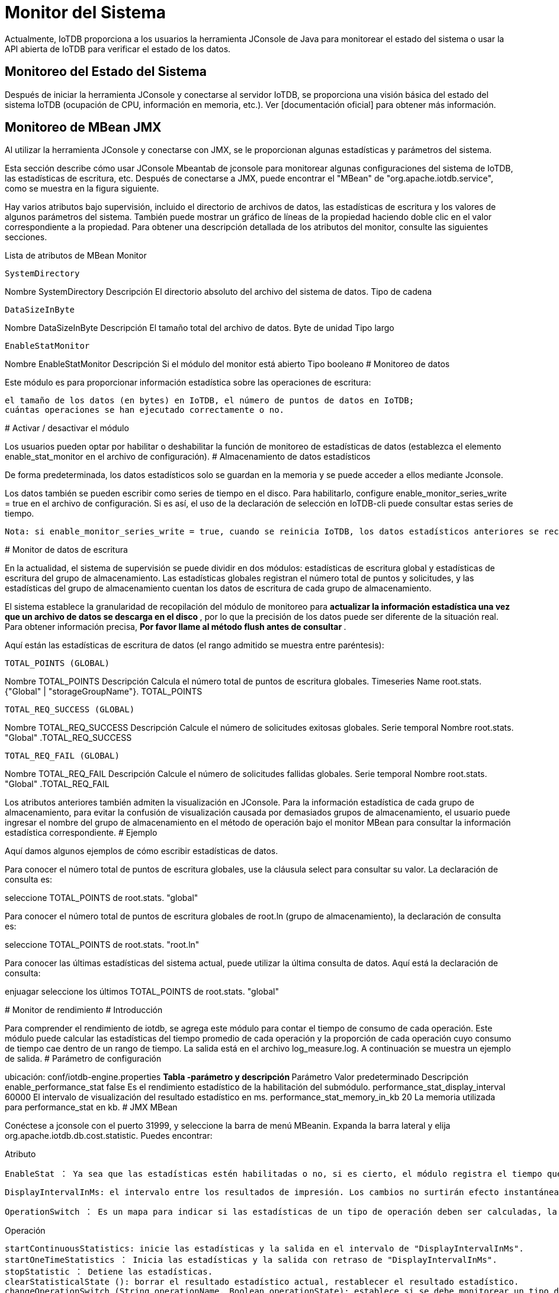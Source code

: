 = Monitor del Sistema

Actualmente, IoTDB proporciona a los usuarios la herramienta JConsole de Java para monitorear el estado del sistema o usar la API abierta de IoTDB para verificar el estado de los datos.

== Monitoreo del Estado del Sistema

Después de iniciar la herramienta JConsole y conectarse al servidor IoTDB, se proporciona una visión básica del estado del sistema IoTDB (ocupación de CPU, información en memoria, etc.). Ver [documentación oficial] para obtener más información.

== Monitoreo de MBean JMX

Al utilizar la herramienta JConsole y conectarse con JMX, se le proporcionan algunas estadísticas y parámetros del sistema.

Esta sección describe cómo usar JConsole Mbeantab de jconsole para monitorear algunas configuraciones del sistema de IoTDB, las estadísticas de escritura, etc. Después de conectarse a JMX, puede encontrar el "MBean" de "org.apache.iotdb.service", como se muestra en la figura siguiente.


Hay varios atributos bajo supervisión, incluido el directorio de archivos de datos, las estadísticas de escritura y los valores de algunos parámetros del sistema. También puede mostrar un gráfico de líneas de la propiedad haciendo doble clic en el valor correspondiente a la propiedad. Para obtener una descripción detallada de los atributos del monitor, consulte las siguientes secciones.

Lista de atributos de MBean Monitor

    SystemDirectory

Nombre SystemDirectory
Descripción El directorio absoluto del archivo del sistema de datos.
Tipo de cadena

    DataSizeInByte

Nombre DataSizeInByte
Descripción El tamaño total del archivo de datos.
Byte de unidad
Tipo largo

    EnableStatMonitor

Nombre EnableStatMonitor
Descripción Si el módulo del monitor está abierto
Tipo booleano
#
Monitoreo de datos

Este módulo es para proporcionar información estadística sobre las operaciones de escritura:

    el tamaño de los datos (en bytes) en IoTDB, el número de puntos de datos en IoTDB;
    cuántas operaciones se han ejecutado correctamente o no.

#
Activar / desactivar el módulo

Los usuarios pueden optar por habilitar o deshabilitar la función de monitoreo de estadísticas de datos (establezca el elemento enable_stat_monitor en el archivo de configuración).
#
Almacenamiento de datos estadísticos

De forma predeterminada, los datos estadísticos solo se guardan en la memoria y se puede acceder a ellos mediante Jconsole.

Los datos también se pueden escribir como series de tiempo en el disco. Para habilitarlo, configure enable_monitor_series_write = true en el archivo de configuración. Si es así, el uso de la declaración de selección en IoTDB-cli puede consultar estas series de tiempo.

    Nota: si enable_monitor_series_write = true, cuando se reinicia IoTDB, los datos estadísticos anteriores se recuperarán en la memoria. si enable_monitor_series_write = false, IoTDB olvidará todos los datos estadísticos después de reiniciar la instancia.

#
Monitor de datos de escritura

En la actualidad, el sistema de supervisión se puede dividir en dos módulos: estadísticas de escritura global y estadísticas de escritura del grupo de almacenamiento. Las estadísticas globales registran el número total de puntos y solicitudes, y las estadísticas del grupo de almacenamiento cuentan los datos de escritura de cada grupo de almacenamiento.

El sistema establece la granularidad de recopilación del módulo de monitoreo para ** actualizar la información estadística una vez que un archivo de datos se descarga en el disco **, por lo que la precisión de los datos puede ser diferente de la situación real. Para obtener información precisa, ** Por favor llame al método flush antes de consultar **.

Aquí están las estadísticas de escritura de datos (el rango admitido se muestra entre paréntesis):

    TOTAL_POINTS (GLOBAL)

Nombre TOTAL_POINTS
Descripción Calcula el número total de puntos de escritura globales.
Timeseries Name root.stats. {"Global" | "storageGroupName"}. TOTAL_POINTS

    TOTAL_REQ_SUCCESS (GLOBAL)

Nombre TOTAL_REQ_SUCCESS
Descripción Calcule el número de solicitudes exitosas globales.
Serie temporal Nombre root.stats. "Global" .TOTAL_REQ_SUCCESS

    TOTAL_REQ_FAIL (GLOBAL)

Nombre TOTAL_REQ_FAIL
Descripción Calcule el número de solicitudes fallidas globales.
Serie temporal Nombre root.stats. "Global" .TOTAL_REQ_FAIL

Los atributos anteriores también admiten la visualización en JConsole. Para la información estadística de cada grupo de almacenamiento, para evitar la confusión de visualización causada por demasiados grupos de almacenamiento, el usuario puede ingresar el nombre del grupo de almacenamiento en el método de operación bajo el monitor MBean para consultar la información estadística correspondiente.
#
Ejemplo

Aquí damos algunos ejemplos de cómo escribir estadísticas de datos.

Para conocer el número total de puntos de escritura globales, use la cláusula select para consultar su valor. La declaración de consulta es:

seleccione TOTAL_POINTS de root.stats. "global"

Para conocer el número total de puntos de escritura globales de root.ln (grupo de almacenamiento), la declaración de consulta es:

seleccione TOTAL_POINTS de root.stats. "root.ln"

Para conocer las últimas estadísticas del sistema actual, puede utilizar la última consulta de datos. Aquí está la declaración de consulta:

enjuagar
seleccione los últimos TOTAL_POINTS de root.stats. "global"

#
Monitor de rendimiento
#
Introducción

Para comprender el rendimiento de iotdb, se agrega este módulo para contar el tiempo de consumo de cada operación. Este módulo puede calcular las estadísticas del tiempo promedio de cada operación y la proporción de cada operación cuyo consumo de tiempo cae dentro de un rango de tiempo. La salida está en el archivo log_measure.log. A continuación se muestra un ejemplo de salida.
#
Parámetro de configuración

ubicación: conf/iotdb-engine.properties
** Tabla -parámetro y descripción **
Parámetro Valor predeterminado Descripción
enable_performance_stat false Es el rendimiento estadístico de la habilitación del submódulo.
performance_stat_display_interval 60000 El intervalo de visualización del resultado estadístico en ms.
performance_stat_memory_in_kb 20 La memoria utilizada para performance_stat en kb.
#
JMX MBean

Conéctese a jconsole con el puerto 31999, y seleccione la barra de menú MBeanin. Expanda la barra lateral y elija org.apache.iotdb.db.cost.statistic. Puedes encontrar:

Atributo

    EnableStat ： Ya sea que las estadísticas estén habilitadas o no, si es cierto, el módulo registra el tiempo que consume cada operación e imprime los resultados; No es editable, pero se puede cambiar con la función siguiente.

    DisplayIntervalInMs: el intervalo entre los resultados de impresión. Los cambios no surtirán efecto instantáneamente. Para que los cambios sean efectivos, debe llamar a startContinuousStatistics () o startOneTimeStatistics ().

    OperationSwitch ： Es un mapa para indicar si las estadísticas de un tipo de operación deben ser calculadas, la clave es el nombre de la operación y el valor es verdadero significa que las estadísticas de la operación están habilitadas, de lo contrario deshabilitadas. Este parámetro no se puede cambiar directamente, se cambia mediante la operación 'changeOperationSwitch ()'.

Operación

    startContinuousStatistics: inicie las estadísticas y la salida en el intervalo de "DisplayIntervalInMs".
    startOneTimeStatistics ： Inicia las estadísticas y la salida con retraso de "DisplayIntervalInMs".
    stopStatistic ： Detiene las estadísticas.
    clearStatisticalState (): borrar el resultado estadístico actual, restablecer el resultado estadístico.
    changeOperationSwitch (String operationName, Boolean operationState): establece si se debe monitorear un tipo de operación. El parámetro 'operationName' es el nombre de la operación, definido en el atributo operationSwitch. El parámetro operationState es si habilitar las estadísticas o no. Si el estado se cambia correctamente, la función devolverá verdadero; de lo contrario, devolverá falso.

#
Adición de elementos de supervisión personalizados para contribuyentes de IOTDB

Agregar operación

Agregue una enumeración en org.apache.iotdb.db.cost.statistic.Operation.

Agregar código de tiempo en el área de monitoreo

Agregue el código de tiempo en el área de inicio de monitoreo:

long t0 = Sistema. currentTimeMillis ();

Agregue el código de tiempo en el área de parada de monitoreo:

Measurement.INSTANCE.addOperationLatency (Operación, t0);

#
Estadísticas de proporción de aciertos de caché
#
Visión general

Para mejorar el rendimiento de las consultas, IOTDB almacena en caché ChunkMetaData y TsFileMetaData. Los usuarios pueden ver la tasa de aciertos de caché a través del registro de nivel de depuración y MXBean, y ajustar la memoria ocupada por el caché de acuerdo con la tasa de aciertos de caché y la memoria del sistema. El método de usar MXBean para ver la proporción de aciertos de caché es el siguiente:

    Conéctese a jconsole con el puerto 31999 y seleccione 'MBean' en el elemento de menú de arriba.
    Expanda la barra lateral y seleccione 'org.apache.iotdb.db.service'. Obtendrá los resultados que se muestran en la siguiente figura:

#
Registro del sistema

IoTDB permite a los usuarios configurar los registros del sistema de IoTDB (como el nivel de salida del registro) modificando el archivo de configuración del registro. La ubicación predeterminada del archivo de configuración de registro del sistema está en la carpeta $ IOTDB_HOME / conf.

El archivo de configuración de registro predeterminado se denomina logback.xml. El usuario puede modificar la configuración del registro de ejecución del sistema agregando o cambiando los parámetros del nodo del árbol xml. Cabe señalar que la configuración del registro del sistema mediante el archivo de configuración del registro no tiene efecto inmediatamente después de la modificación, sino que tendrá efecto después de reiniciar el sistema. El uso de logback.xml es el habitual.

Al mismo tiempo, para facilitar la depuración del sistema por parte de los desarrolladores y DBA, proporcionamos varias interfaces JMX para modificar dinámicamente la configuración del registro y configurar el módulo de registro del sistema en tiempo real sin reiniciar el sistema.
#
Configuración de registro dinámico del sistema
#
Conectar JMX

Aquí usamos JConsole para conectarnos con JMX.

Inicie JConsole, establezca una nueva conexión JMX con el servidor IoTDB (puede seleccionar el proceso local o ingresar la IP y el PUERTO para la conexión remota, el puerto de operación predeterminado del servicio IoTDB JMX es 31999). La figura 4.1 muestra la GUI de conexión de JConsole.

Después de conectarse, haga clic en MBean y busque ch.qos.logback.classic.default.ch.qos.logback.classic.jmx.JMXConfigurator (como se muestra en la figura 4.2).

En la ventana JMXConfigurator, se proporcionan 6 operaciones, como se muestra en la figura 4.3. Puede utilizar estas interfaces para realizar la operación.
#
Instrucción de interfaz

    reloadDefaultConfiguration

Este método consiste en volver a cargar el archivo de configuración de logback predeterminado. El usuario puede modificar primero el archivo de configuración predeterminado y luego llamar a este método para volver a cargar el archivo de configuración modificado en el sistema para que surta efecto.

    reloadByFileName

Este método carga un archivo de configuración de logback con la ruta y el nombre especificados, y luego lo hace efectivo. Este método acepta un parámetro de tipo String llamado p1, que es la ruta al archivo de configuración que debe especificarse para cargar.

    getLoggerEffectiveLevel

Este método es para obtener el nivel de registro actual del registrador especificado. Este método acepta un parámetro de tipo String llamado p1, que es el nombre del registrador especificado. Este método devuelve el nivel de registro actualmente en vigor para el registrador especificado.

    getLoggerLevel

Este método es para obtener el nivel de registro del registrador especificado. Este método acepta un parámetro de tipo String llamado p1, que es el nombre del registrador especificado. Este método devuelve el nivel de registro del registrador especificado. Cabe señalar que la diferencia entre este método y el método getLoggerEffectiveLevel es que el método devuelve el nivel de registro que el registrador especificado está configurado en el archivo de configuración. Si el usuario no establece el nivel de registro para el registrador, regrese vacío. Según el mecanismo de herencia de nivel de registro de Logger, el nivel de Logger no se establece explícitamente, heredará la configuración del nivel de registro de su antepasado más cercano. En este punto, llamar al método getLoggerEffectiveLevel devolverá el nivel de registro en el que el registrador está en vigor; llamar a getLoggerLevel devolverá un valor nulo.